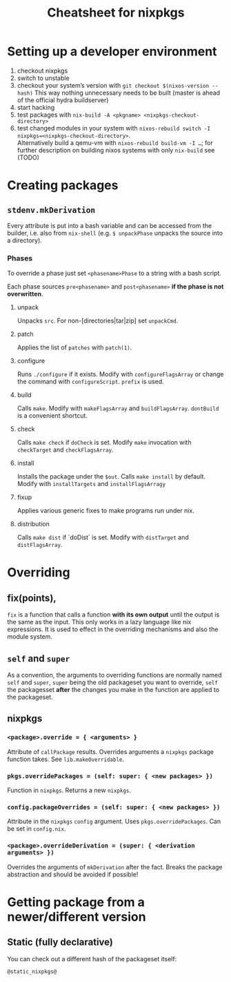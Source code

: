 #+TITLE: Cheatsheet for nixpkgs

* Setting up a developer environment
  1. checkout nixpkgs
  2. switch to unstable
  3. checkout your system’s version with =git checkout $(nixos-version --hash)=
     This way nothing unnecessary needs to be built (master is ahead of the
     official hydra buildserver)
  4. start hacking
  5. test packages with =nix-build -A <pkgname> <nixpkgs-checkout-directory>=
  6. test changed modules in your system with
     =nixos-rebuild switch -I nixpkgs=<nixpkgs-checkout-directory>=. \\
     Alternatively build a qemu-vm with =nixos-rebuild build-vm -I …=; for further
     description on building nixos systems with only =nix-build= see (TODO)

* Creating packages
** ~stdenv.mkDerivation~
   Every attribute is put into a bash variable and can be accessed from the
   builder, i.e. also from ~nix-shell~ (e.g. ~$ unpackPhase~ unpacks the source
   into a directory).

*** Phases
    To override a phase just set ~<phasename>Phase~ to a string with a bash
    script.

    Each phase sources ~pre<phasename>~ and ~post<phasename>~ *if the phase is
    not overwritten*.

**** unpack
     Unpacks ~src~. For non-[directories|tar|zip] set ~unpackCmd~.
**** patch
     Applies the list of ~patches~ with ~patch(1)~.
**** configure
     Runs ~./configure~ if it exists. Modify with ~configureFlagsArray~ or
     change the command with ~configureScript~. ~prefix~ is used.
**** build
     Calls ~make~. Modify with ~makeFlagsArray~ and ~buildFlagsArray~.
     ~dontBuild~ is a convenient shortcut.
**** check
     Calls ~make check~ if ~doCheck~ is set. Modify ~make~ invocation with
     ~checkTarget~ and ~checkFlagsArray~.
**** install
     Installs the package under the ~$out~. Calls ~make install~ by default. Modify
     with ~installTargets~ and ~installFlagsArragy~
**** fixup
     Applies various generic fixes to make programs run under nix.
**** distribution
     Calls ~make dist~ if `doDist` is set. Modify with ~distTarget~ and
     ~distFlagsArray~.     
   

* Overriding
** fix(points),
   ~fix~ is a function that calls a function *with its own output* until the
   output is the same as the input. This only works in a lazy language like nix
   expressions. It is used to effect in the overriding mechanisms and also the
   module system.

** ~self~ and ~super~
   As a convention, the arguments to overriding functions are normally named
   ~self~ and ~super~, ~super~ being the old packageset you want to override,
   ~self~ the packagesset *after* the changes you make in the function are
   applied to the packageset.

** nixpkgs
*** ~<package>.override = { <arguments> }~
    Attribute of ~callPackage~ results. Overrides arguments a ~nixpkgs~ package
    function takes. See ~lib.makeOverridable~.
*** ~pkgs.overridePackages = (self: super: { <new packages> })~
    Function in ~nixpkgs~. Returns a new ~nixpkgs~.
*** ~config.packageOverrides = (self: super: { <new packages> })~
    Attribute in the ~nixpkgs~ ~config~ argument. Uses ~pkgs.overridePackages~.
    Can be set in ~config.nix~.
*** ~<package>.overrideDerivation = (super: { <derivation arguments> })~
    Overrides the arguments of ~mkDerivation~ after the fact. Breaks the package
    abstraction and should be avoided if possible!
    

* Getting package from a newer/different version
** Static (fully declarative)
   You can check out a different hash of the packageset itself:
   #+begin_src nix
   @static_nixpkgs@
   #+end_src
